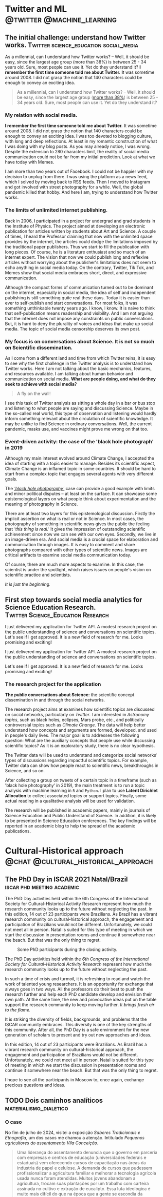 #+STARTUP: overview
#+hugo_base_dir: ./
#+hugo_weight: 200
#+hugo_front_matter_key_replace: description>summary

* NO Archives :noexport:
:PROPERTIES:
:EXPORT_HUGO_SECTION: /
:EXPORT_DATE: 2021-06-24
:EXPORT_FILE_NAME: archives
:EXPORT_HUGO_CUSTOM_FRONT_MATTER: :type section
:EXPORT_HUGO_CUSTOM_FRONT_MATTER+: :layout "archives"
:EXPORT_HUGO_CUSTOM_FRONT_MATTER+: :comments false
:END:

* NO About :noexport:
:PROPERTIES:
:EXPORT_HUGO_SECTION: /
:EXPORT_DATE: 2021-06-24
:EXPORT_FILE_NAME: about
:EXPORT_HUGO_CUSTOM_FRONT_MATTER: :type section
:EXPORT_HUGO_CUSTOM_FRONT_MATTER+: :comments false
:END:

#+begin_description
About me!
#+end_description

[[/img/social-circ.png]]

Hi!  My name is André Roodrigues.

I am an assistant professor at the Institute of Physics -- the University of São Paulo in Brazil. In the last decade, I have researched scientific concept formation, STEM education, educational data analysis with R, and cultural-historical psychology. This blog attempts to keep a consistent register of the journey as a researcher in the science education field.

* Twitter and ML :@twitter:@machine_learning:
** The initial challenge: understand how Twitter works. :Twitter:science_education:social_media:
:PROPERTIES:
:EXPORT_FILE_NAME: understand-twitter
:EXPORT_DATE: 2021-07-18
:EXPORT_HUGO_CUSTOM_FRONT_MATTER: :comments true
:END:

#+begin_description
As a millennial, can I understand how Twitter works? --  Well, it should be easy, since the largest age group (more than 38%) is between 25 - 34 years old. Sure, most people can use it. Yet do they understand it? *I remember the first time someone told me about Twitter.* It was sometime around 2008. I did not grasp the notion that 140 characters could be enough to convey an exciting idea.
#+end_description



#+BEGIN_QUOTE
As a millennial, can I understand how Twitter works? --  Well, it should be easy, since the largest age group ([[https://www.statista.com/statistics/283119/age-distribution-of-global-twitter-users/][more than 38%]]) is between 25 - 34 years old. Sure, most people can use it. Yet do they understand it?
#+END_QUOTE

*** My relation with social media.

*I remember the first time someone told me about Twitter.* It was sometime around 2008. I did not grasp the notion that 140 characters could be enough to convey an exciting idea. I was too devoted to blogging culture, with long and deep reflections. At least in my romantic construction of what I was doing with my blog posts. As you may already notice, I was wrong. Despite the extension to 280 characters limit, the reality of social media communication could not be far from my initial prediction. Look at what we have today with Memes.

I am more than two years out of Facebook. I could not be happier with my decision to unplug from there. I was using the platform as a news feed, which I solved by moving back to RSS feeds. Then I moved to Instagram and got involved with street photography for a while. Well, the global pandemic killed that hobby. And here I am, trying to understand how Twitter works.

*** The limits of unlimited internet publishing.

Back in 2006, I participated in a project for undergrad and grad students in the Institute of Physics. The project aimed at developing an electronic publication for articles written by students about Art and Science. A couple of times, I heard the Professor claiming that now with the unlimited space provides by the internet, the articles could dodge the limitations imposed by the traditional paper publishers. Thus we start to fill the publication with long pieces. Of course, he is a literature enthusiast and so much of an internet expert. The vision that now we could publish long and reflexive articles without worrying about the publisher's limitations does not seem to echo anything in social media today. On the contrary, Twitter, Tik Tok, and Memes show that social media embraces short, direct, and expressive communication.

Although the compact forms of communication turned out to be dominant on the internet, especially in social media, the idea of self and independent publishing is still something quite real these days. Today it is easier than ever to self-publish and start conversations. For most folks, it was something unthinkable twenty years ago. I know, I know. It is naive to think that self-publication means readership and visibility. And I am not arguing that the internet does not impose any constraints on public conversations. But, it is hard to deny the plurality of voices and ideas that make up social media. The topic of social media censorship deserves its own post.

*** My focus is on conversations about Science. It is not so much on Scientific dissemination.

As I come from a different land and time from which Twitter reins, it is easy to see why the first challenge in the Twitter analysis is to understand how Twitter works. Here I am not talking about the basic mechanics, features, and resources available. I am talking about human behavior and communication on social media. *What are people doing, and what do they seek to achieve with social media?*

#+BEGIN_QUOTE
A fly on the wall!
#+END_QUOTE

I see this task of Twitter analysis as sitting a whole day in a bar or bus stop and listening to what people are saying and discussing Science. Maybe in the so-called real world, this type of observation and listening would hardly inform something relevant about the circulation of scientific knowledge. It may be unlike to find Science in ordinary conversations. Well, the current pandemic, masks use, and vaccines might prove me wrong on that too.

*** Event-driven activity: the case of the 'black hole photograph' in 2019

Although my main interest evolved around Climate Change, I accepted the idea of starting with a topic easier to manage. Besides its scientific aspect, Climate Change is an inflamed topic in some countries. It should be hard to start from a complex topic that engages several agents with very different goals.

The /[[https://www.space.com/first-black-hole-photo-by-event-horizon-telescope.html]['black hole photography']]/ case can provide a good example with limits and minor political disputes -- at least on the surface. It can showcase some epistemological layers on what people think about experimentation and the meaning of photography in Science.

There are at least two layers for this epistemological discussion. Firstly the implicit assertion on what is real or not in Science. In most cases, the photography of something in scientific news gives the public the feeling that /'this thing is real.'/ It gives the impression of outstanding scientific achievement since now we can see with our own eyes. Secondly, we live in an image-driven era. And social media is a crucial space for elaboration and communication through images. It is easy to comment and share photographs compared with other types of scientific news. Images are critical artifacts to examine social media communication today.

Of course, there are much more aspects to examine. In this case, the scientist is under the spotlight, which raises issues on people's vision on scientific practice and scientists.

/It is just the beginning./
** First step towards social media analytics for Science Education Research. :Twitter:Science_Education:Research:
:PROPERTIES:
:EXPORT_FILE_NAME: twitter-api-start
:EXPORT_DATE: 2021-06-24
:EXPORT_HUGO_CUSTOM_FRONT_MATTER: :comments true
:END:

#+begin_description
I just delivered my application for Twitter API. A modest research project on the public understanding of science and conversations on scientific topics. Let's see if I get approved. It is a new field of research for me. Looks promising and exciting!
#+end_description

I just delivered my application for Twitter API. A modest research project on the public understanding of science and conversations on scientific topics.

Let's see if I get approved. It is a new field of research for me. Looks promising and exciting!

*** The research project for the application

*The public conversations about Science:* the scientific concept dissemination in and through the social networks.

The research project aims at examines how scientific topics are discussed on social networks, particularly on /Twitter/. I am interested in /Astronomy topics/, such as black holes, eclipses, Mars probe, etc., and politically controversial topics such as /Climate Change/. The data will help better understand how concepts and arguments are formed, developed, and used in people's daily lives. The major goal is to addresses the following question: What are the auxiliary concepts that people use while discussing scientific topics? As it is an exploratory study, there is no clear hypothesis.

The Twitter data will be used to understand and categorize social networks' types of discussions regarding impactful scientific topics. For example, Twitter data can show how people react to scientific news, breakthroughs in Science, and so on.

After collecting a group on tweets of a certain topic in a timeframe (such as 'black hole photography' in 2019), the main treatment is to run a topic analysis with machine learning in =R= and =Python=. I plan to use *Latent Dirichlet Allocation* to collect associated topics or support topics. Finally, some actual reading in a qualitative analysis will be used for validation.

The research will be published in academic papers, mainly in journals of Science Education and Public Understand of Science. In addition, it is likely to be presented in Science Education conferences. The key findings will be reported in an academic blog to help the spread of the academic publications.

* Cultural-Historical approach :@chat:@cultural_historical_approach:
** The PhD Day in ISCAR 2021 Natal/Brazil :iscar:phd:meeting:academic:
:PROPERTIES:
:EXPORT_FILE_NAME: phd-day-natal-21
:EXPORT_DATE: 2021-08-09
:EXPORT_HUGO_CUSTOM_FRONT_MATTER: :comments true
:EXPORT_HUGO_CUSTOM_FRONT_MATTER+: :header '((image . "/img/phd-day.png") (caption . "Some PhD participants during the closing activity."))
:END:

#+begin_description
The PhD Day activities held within the 6th Congress of the International Society
for Cultural-Historical Activity Research represent how much the research
community looks up to the future without neglecting the past. In this edition, 14 out of 23 participants were Brazilians. As Brazil has a vibrant research community on cultural-historical approach, the engagement and participation of Brazilians would not be different. Unfortunately, we could not meet all in person. Natal is suited for this type of meeting in which we start the discussion in presentation rooms and continue it somewhere near the beach. But that was the only thing to regret.
#+end_description

#+caption: Some PhD participants during the closing activity.
#+attr_html: :alt Org mode logo
#+attr_html: :width 550
#+attr_html: :align center
[[/img/phd-day.png]]

The PhD Day activities held within the /6th Congress of the International Society for Cultural-Historical Activity Research/ represent how much the research community looks up to the future without neglecting the past.

In such a time of crisis and turmoil, it is refreshing to read and watch the work of talented young researchers. It is an opportunity for exchange that always goes in two ways. All the professors do their best to push the research further and help each PhD candidate develop and envision their own path. At the same time, the new and provocative ideas put on the table support the research community to keep moving further. /It brings fresh air to the flame./

It is striking the diversity of fields, backgrounds, and problems that the ISCAR community embraces. This diversity is one of the key strengths of this community. After all, the PhD Day is a safe environment for the new generation of scholars to present and try out new approaches and ideas.

In this edition, 14 out of 23 participants were Brazilians. As Brazil has a vibrant research community on cultural-historical approach, the engagement and participation of Brazilians would not be different. Unfortunately, we could not meet all in person. Natal is suited for this type of meeting in which we start the discussion in presentation rooms and continue it somewhere near the beach. But that was the only thing to regret.

I hope to see all the participants in Moscow to, once again, exchange precious
questions and ideas.

** TODO Dois caminhos analíticos :materialismo_dialetico:

*** O caso

No fim de julho de 2024, visitei a exposição /Saberes Tradicionais e Etnografia/, um dos casos me chamou a atenção.
Intitulado /Pequenos agricultores do assentamento Vila Conceição/.

#+begin_quote
Uma liderança do assentamento denuncia que o governo em parceria com empresas e centros de educação (universidades federais e estaduais) vem oferecendo cursos de capacitação nas áreas da industria de papel e celulose.
A demanda de cursos que pudessem profissionalizar a agricultura familiar e melhorar a tecnologia agrícola usada nunca foram atendidas.
Muitos jovens abandonam a agricultura, trocam suas plantações por um trabalho com carteira assinada no cultivo e extração de eucalipto.
Essa luta ideológica é muito mais difícil do que na época que a gente se escondia da espingarda.
#+end_quote

Esse caso me parece bem comum e corriqueiro.
No interior do Brasil vem existir diversos casos semelhantes.
Me parece também um caso que convida todos aqueles que estão envolvidos com a educação e que estão sedentos pela transformação social à refletir.
Mas como analisar esse caso?

Atualmente podemos encontrar ao menos dois tipos de análise sobre o caso colocado. Por um lado, temos as explicações /idealistas/, que poderiam, com algum prejuízo, ser chamadas de abordagens pós-modernas. Essa abordagem é atualmente dominante na academia e, por consequência, no ensino de ciências. Por outro lado, temos a abordagem materialista dialética, por vezes chamada de marxista. A despeito dos rótulos, essa sempre foi minoritária na academia e caminha se torna cada vez mais rara no ensino de ciências. Em uma rápida olhada as duas abordagens podem parecer próximas ou semelhantes, contudo isso é apenas uma ilusão, qualquer análise mais detida deve ser capaz de diferenciá-las. Como espero mostrar, diferença entre elas não é questão de pequenos ajustes nem dos níveis hierárquicos analisados. Ambas abordagem produzem explicações completamente antagônicas, com interpretação oposta dos fenômenos sociais e com solução e proposta de ação completamente opostas.

*** O exame idealista

No campo da abordagem idealista, a situação apresentada pode ser interpretada de diferentes formas a depender da teoria utilizada, contudo as nuances entre elas não são suficientes para retira-las do campo idealista.

O problema pode ser considerado como um choque cultural, uma colisão entre duas constelações de valores.
Por um lado teríamos os agricultores assentados com suas práticas próprias e seus conhecimentos tradicionais.
Por outro lado, temos o poder público e o empresariado com sua necessidade egoística que ignora as necessidades e a visão de mundo dos agricultores.

De certa forma, temos um educadores, gestores públicos e empresários que ignoram o outro (agricultor assentado). Não apenas ignora o outro como pessoa, ignora seus valores e conhecimentos. Aqueles que visam oferecer uma capacitação ligada a celulose desconhece o outro. Isso poderia ser caracterizado como uma forma de colonialismo epistêmico.

Como o problema todo é visto como uma falha da consciência, ignorar as necessidades do outro -- ou de maneira mais poética, não reconhecer o outro como um ser legitimo, a solução é um reparo na consciência. Dentre outras coisas é aconselhado ir a comunidade de agricultores assentados, investigar a necessidade do outro e reconhecer o outro como um ser legítimo.

Ir compreender a necessidade da comunidade antes de oferecer um curso profissionalizante parece algo sensato. Então por que isso não ocorre? Novamente recorreremos a análise da consciência dos envolvidos, dos seus valores. E novamente descobriríamos uma sanha colonial inexplicável.

Por fim, depois de muito trabalho sobre a consciência do colonizador conseguiríamos um curso negociado com a comunidade. Se mantivermos o bom senso e seguirmos o que é colocado no relato da liderança do assentamento devemos ser capazes de oferecer um curso técnico agrícola.

Provavelmente, incluiríamos também um curso sobre os conhecimentos tradicionárias daquela região, algo que em principio as pessoas que vivem e trabalham lá já sabem. Mas porque fazer isso? -- Não sei, o trabalho sobre a consciência tem dessas coisas.

Assim o problema é visto como uma forma de *ignorância* de uns sobre outros. E o problema se torna um problema da consciência, por isso é tão facilmente tratado como um *problema do saber*.

*** O exame marxista

Como um marxista abordaria o mesmo caso? O primeiro passo está na análise dos processos e forças sociais concretas.

O caso apresentado é típico do desenvolvimento industrial e foi visto, registrado e examinado em diversos casos no desenvolvimento da sociedade.

Para que a industria possa se fixar e desenvolver de maneira competitiva ela precisa transformar aquelas pessoas que estão ligadas diretamente a terra (moram, trabalham e tem a posse da terra) em um grupo social diferente, um grupo social que seja despossuído. Em outros termos é necessário que os agricultores familiares se tornem trabalhadores assalariados na industria.

As duas forças sociais colidem, por um lado, o governo e os empresários tentam realizar varias ações para retirar o trabalhador da terra e, por outro, a comunidade de agricultores resiste. O curso de papel e celulose é apenas uma ação desse processo de transformação social. Historicamente as ferramentas para a retirada dos camponeses da terra foram diversas, leis que dificultam o plantio e a propriedade da terra, compra e concentração da terra e, por fim, ameaças e uso da violência direta.

Neste caso, aquele que oferece o curso conhece bem o desejo do camponês de permanecer na terra.
Também sabe que oferecer uma formação técnica agrícola atua contra seu interesse de industrializar a região e, eventualmente, atua contra sua própria sobrevivência como industrial.

Assim o problema da consciência aparece, não apenas forma distinta, mas completamente invertida daquela apresentada na primeira análise.
Não é por *ignorar*, mas justamente pelo contrário, porque aquele que oferece o curso *está consciente* do processo social e dos seus interesses de classe é que o curso de técnico agrícola não pode ser oferecido.
Em outras palavras, quanto mais consciente ele se torna do que está realmente em jogo, mais fortemente ele luta para não ter essa necessidade dos agricultores assentados atendida.

Na outra ponta, o relato da liderança do assentamento expressa com alguma clareza as necessidades da comunidade, dos processos sociais e da contradição entre os interesses.












** TODO Prólogo de Ratner ao The Colleced Works of Vygotsky: Child Psychology
:PROPERTIES:
:EXPORT_FILE_NAME: ratner-prologue
:EXPORT_DATE: 2024-12-06T15:00:23-0300
:EXPORT_HUGO_CUSTOM_FRONT_MATTER: :comments true
:END:





Devo realizar uma leitura atenta do texto /The Collected Works of L. S. Vygotsky: Child Psychology - vol. 5/ [cite:@vygotsky1998] nas próximas semanas. A intenção com esse projeto é documentar as anotações e reflexões sobre o texto como postagens de /blog/. Minha esperaça é que isso facilite a recuperação de informações posteriormente e crie uma memória pública desse estudo. Espero que também possa servir como porta de entrada para estudantes e outras pessoas que pretendem iniciar os estudos sobre a teoria histórico-cultural de Vigotski.

O texto incial é justamente o prólogo escrito por Carl Ratner [cite:@ratner1998]. O prólogo traz uma visão ampla do trabalho de Vigotski marcando pontos importantes da teoria histórico-cultural. A partir dessa leitura fica visivel certas caracteristicas do método dialético na organizar a investigação cinetífica.

O problema do desenvolvimento aparece como ponto central, tanto como objeto da investigação, quanto como dispositivo organizador da invetigação científica. Problemas relacionados ao aparecimento das funções mentais superiores e a relação com o sistema psicológico geral exemplificam bem conceitos como mudança qualitativa, contradição e totalidade que muitas vezes parecem difíceis de compreender na filosofia.

O volume é composto pela a tradução da primeira parte do livro /Pedologia do Adolescente/ de Vigotski, públicado ainda em vida, e outros textos que foram publicados apenas postumanemente. Contudo há pouca explicação sobre o projeto editorial e a escolha dos textos que compõem o volume e não há comentários sobre a pernincia geral do volume frente a outras obras já traduzidas para o inglês.

Como o projeto de leitura ainda está no início, é dificil avaliar se os pontos levantados no texto representam de maneira satisfatória os argumentos apresentados por Vygotsky no volume como um todo. Mas me parece que os pontos trazidos por Ratner são muito pertinentes para exemplificar pontos relevantes do método de investigação histórico-cultural.


*** Investigação do desenvolvimento

#+begin_quote
Ao invés de processos inferiores e superiores formarem uma graduação contínua na qual os processos iniciais engendram os posteriores, compõem seus componentes e afetam seu caráter, o desenvolvimento psicológico requer a introdução de novos mecanismos que gerem funções superiores novas e autônomas. [cite:@ratner1998]
#+end_quote

O que são as funções psicológicas superiores em relação ao conjunto do psiquismo e em relação às formas disponíveis anteriormente. A funções psicológicas superiores não aparecem como um contínuo, mas como uma contradição. Por outro lado, a contradição apresentada aqui não é uma mera descontinuidade ela é sobre tudo uma relação específica que dá suporte ao desenvolvimento.


*** Mudanças apenas quantitativas, acumulo de caracteristicas

#+begin_quote
Vygotsky frequentemente criticava psicólogos que reconheciam apenas mudanças quantitativas no funcionamento psicológico. Uma afirmação expressa isso claramente: "se alguém mantém o ponto de vista [de que] o processo de mudanças intelectuais que ocorre na adolescência pode ser reduzido a uma simples acumulação quantitativa de características já estabelecidas no pensamento de uma criança de três anos... a palavra desenvolvimento não se aplica" (p. 29). Vygotsky era especialmente crítico de Thorndike para quem "formas superiores de pensar diferem das funções elementares apenas quantitativamente de acordo com o número de conexões associativas que entram em sua composição" (p.40). [cite:@ratner1998]
#+end_quote

Acrítica sobre a acumulação quantitativa das caracteristicas não é apenas uma crítica local, ela engendra o problema crucial da investigação do desenvolvimento.


*** A reelaboração da brincadeira na adolenscencia

#+BEGIN_QUOTE
Vygotsky enfatizou como os fenômenos mudam à medida que se inter-relacionam com novos fatores. Por exemplo, o brincar com bonecas ou ferramentas por uma criança de dois anos e uma de quatro anos pode parecer externamente muito semelhante; no entanto, elas podem ter fundamentos e significados completamente diferentes devido à diferente configuração de fatores que os permeiam.  [cite:@ratner1998]
#+END_QUOTE

Esse é um aspecto importante para lembrar das investigações sobre o jogo e a brincadeira no ensino de ciências. Por exemplo, o jogo de papeis para os adolescentes é colocado em um contexto completamente diferente daquele observado nas crianças.

Aqui também fica marcado o problema da investigação que não se detem nas formas aparentes. Algo semelhante foi tratado por Vygotsky ao discutir o problema da formação de conceitos e os diferentes estágios e aparencias que isso pode tomar.


*** Desenvolvimento reestrutura as funções inciais
:PROPERTIES:
:NOTER_PAGE: (10 0.5257270693512305 . 0.1851851851851852)
:HIGHLIGHT: #s(pdf-highlight 10 ((0.1851851851851852 0.5257270693512305 0.8595146871008941 0.6022371364653244)))
:END:

#+BEGIN_QUOTE
After establishing that higher psychological functions are fundamentally different from lower ones, and that qualitative change is a fundamental law of human psychological development, Vygotsky explains what happens to the lower processes which have been superceded. They do not continue to function in the original state while being supplemented by higher processes. Thus, they do not interact with higher processes. Instead, the lower processes are restructured on a new base: -- Carl Ratner
#+END_QUOTE
*** Cerebro habilita, mas não controla
:PROPERTIES:
:NOTER_PAGE: (11 0.2532438478747204 . 0.5268199233716475)
:HIGHLIGHT: #s(pdf-highlight 11 ((0.5268199233716475 0.2532438478747204 0.7592592592592593 0.283668903803132)))
:END:

#+BEGIN_QUOTE
Thus, the human brain enables, rather than directs or controls, socially organized psychological phenomena (cf. Ratner, 1991, Chaps. 4, 5; Ratner 1989a, b for documentation of these points). -- Carl Ratner
#+END_QUOTE



*** Mover para além da descrição dos fenomenos
:PROPERTIES:
:NOTER_PAGE: (12 0.5597315436241611 . 0.18326947637292465)
:HIGHLIGHT: #s(pdf-highlight 12 ((0.18326947637292465 0.5597315436241611 0.18901660280970628 0.7713646532438478)))
:END:

#+BEGIN_QUOTE
Vygotsky argumentava que os fenômenos psicológicos só são verdadeiramente compreendidos se suas relações internas e características essenciais subjacentes forem discernidas. Isso, por sua vez, requer que os fenômenos sejam conceitualizados em conceitos abstratos. Consistente com sua filosofia racionalista, Vygotsky acreditava que o pensamento conceitual é um meio essencial para compreender a realidade. Ele disse, "aqueles que consideram o pensamento abstrato como um afastamento da realidade estão errados. Ao contrário, o pensamento abstrato reflete principalmente o mais profundo e verdadeiro, a revelação mais completa e minuciosa da realidade" (p. 47, este volume). "Reconhecendo a realidade concreta com a ajuda de palavras, que são sinais para conceitos, o homem descobre no mundo que vê conexões e padrões que estão confinados nele" (p. 48). "Sem pensar em conceitos, não há compreensão das relações que subjazem aos fenômenos. O mundo inteiro de conexões profundas que subjazem às aparências externas, o mundo de interdependências complexas e relações dentro de cada esfera de atividade e entre suas esferas separadas, só pode ser divulgado àquele que se aproxima dele com a chave do conceito" (p. 42). [cite:@ratner1998]
#+END_QUOTE

Em diversos escritos Vygotsky produz a crítica ao tipo de "ciência descritiva", que apesar de conseguir criar descrições precisas dos fenômenos, pouco consegue explicar. Na crítica realizada ao método de pesquisa desenvolvido por Piaget, Vygotsky discute como essa forma puramnete descritiva compremete a explicação dos fenômenos psicológicos observados e, por fim, compromete a própria observação.

Neste caso aparece novamente o problemas das formas aparentes e a tarefa da investigação científica, como uma forma de encontrar os mecanismos internos, em outras palavras, os elementos essenciais do fenômeno sob estudo, seus mecanismos explicativos.


*** Trabalho em grupo na infância e participação social :collaboration:ver_depois:
:PROPERTIES:
:NOTER_PAGE: (13 0.30827740492170025 . 0.23052362707535123)
:HIGHLIGHT: #s(pdf-highlight 13 ((0.23052362707535123 0.30827740492170025 0.5804597701149425 0.3485458612975392)))
:END:

#+BEGIN_QUOTE
Thus, we see that the child's logical deliberation is as if an argument transferred to within the personality and, in the process of the child's cultural development, the group form of behavior becomes an internal form of behavior of the personality. the basic method of this thinking (pp. 168-169, emphasis added). -- Vygotsky
#+END_QUOTE
*** O problema do externo e interno
:PROPERTIES:
:NOTER_PAGE: (13 0.6107966913365259 . 0.184472049689441)
:HIGHLIGHT: #s(pdf-highlight 13 ((0.184472049689441 0.6107966913365259 0.6124223602484472 0.6269046582498912)))
:END:

#+BEGIN_QUOTE
These examples all demonstrate that psychological functions are derived from social relations which exist externally to the individual. -- Carl Ratner
#+END_QUOTE
*** Lei geral do desenvolvimento
:PROPERTIES:
:NOTER_PAGE: (13 0.7348715716151502 . 0.29440993788819875)
:HIGHLIGHT: #s(pdf-highlight 13 ((0.29440993788819875 0.7348715716151502 0.29751552795031055 0.7649107531562908)))
:END:

#+BEGIN_QUOTE
"all internal higher functions were of necessity external. However, in the process of development, every external function is internalized and becomes internal" (p. 170). -- Carl Ratner
#+END_QUOTE
*** Notas sobre o prologo
:PROPERTIES:
:NOTER_PAGE: (14 0.6900304745319982 . 0.34596273291925467)
:END:

Traz uma visão ampla do trabalho do Vygotsky marcando pontos importantes da teoria histórico cultural. A partir dessa leitura fica visivel certas caracteristicas do método dialético de organizar a investigação. O problema do desenvolvimento aparece como ponto central, tanto como objeto da investigação, quanto como dispositivo organizador da invetigação científica.

Problemas relacionados ao aparecimento das funções mentais superiores e a relação com o sistema psicológico geral exemplificam bemconceitos como mudança qualitativa, contradição e totalidade que muitas vezes parecem difíceis de compreender na filosofia.

A função psicológica superior não é uma mera derivação das funções psicológicas inferiores. Há uma contradição entre as duas formas, por isso, podemos identificar uma mudança de qualidade no processo de desenvolvimento. A memória como vemos no adolescente já está subordinada pelo pensamento conceitual e não guarda semelhanças com a memória presente na criança, uma forma anterior muito mais relacionada ao objeto material.

* Conferences :@conferences:meeting:
** Confereces & Meetings in 2024
:PROPERTIES:
:EXPORT_FILE_NAME: conf-2024
:EXPORT_DATE: 2023-12-30
:END:
*** ISCAR 2024

International Society for Cultural-historical Activity Research (ISCAR)

Title: /"Inclusiveness as a future challenge"/

*Website:* [[https://iscar2024.com/][https://iscar2024.com/]]

Date: /26 - 30 Aug, 2024/

Place: /Rotterdam, Netherlands/

Lang: /English/

Submission deadline: *1 Feb 2024*

*** XX EPEF

SBF (XX Encontro de Pesquisa em Ensino de Física (EPEF 2024)
   --- /Physics Education Research Meeting/

Title: /"Nas veredas da pesquisa, com quem nos comunicamos e para onde queremos ir?"/

*Website:* [[https://www1.fisica.org.br/~epef/xx/index.php/pt/][https://www1.fisica.org.br/~epef/xx/index.php/pt/]]

Date: /19-23 Agosto, 2024/

Place: /Recife, Brazil/

Lang: /Portuguese/

Submission deadline: *21 jan 2024*

** Confereces & Meetings in 2022
:PROPERTIES:
:EXPORT_FILE_NAME: conf-2022
:EXPORT_DATE: 2021-12-22
:END:
*** IOSTE :science_education:

International Organization for Science and Technology Education

Title: /"Esperançar in uncertainty times: the role of science and technology education in/for a changing world"/

*Website:* https://ioste2022.com/

Date: /25-29 July, 2022/

Place: /Recife, Brazil/

Lang: /English/

Submission deadline: *31 Jan 2022*

*** XIX EPEF :physics_education:

SBF (XIX Encontro de Pesquisa em Ensino de Física (EPEF 2022)
   --- /Physics Education Research Meeting/

Title: /“Perspectivas e Desafios da Pesquisa em Ensino de Física em tempos pandêmicos: o que aprendemos e para onde vamos?”/

*Website:* http://www1.fisica.org.br/~epef/xix/index.php

Date: /15-19 Agosto, 2022/

Place: /Belo Horizonte, Brazil/

Lang: /Portuguese/

Submission deadline: *1 Fev 2022*
* Opinião :@opinião:@política:
** A liberdade de expressão e a questão palestina :palestina:liberdade_expressao:
:PROPERTIES:
:EXPORT_FILE_NAME: liberdade-expressao-palestina
:EXPORT_DATE: 2024-04-09
:EXPORT_HUGO_CUSTOM_FRONT_MATTER: :comments true
:END:

#+begin_description
Devo apoiar a liberdade de expressão como um direito democrático da população? Minha resposta é sim. O recuo ou capitulação nesse terreno traz consequências nefastas para as mais importantes lutas políticas do nosso tempo. A censura, perseguição política e repressão, aquilo que eufemisticamente chamaria de restrição da liberdade de expressão, não favorece em nada a luta de libertação dos povos oprimidos, como fica patente nos casos apresentados. A esquerda, que historicamente lutou pelos direitos democráticos da população, se encontra encurralada tendo que apoiar ou justificar a censura. Ao apoiar a criminalização da opinião e o sufocamento do debate público, seja por miopia, impotência, medo ou mero oportunismo, parte da esquerda abandona a luta política e acomoda sua própria cabeça na guilhotina.
#+end_description

As recentes denúncias de censura e ilegalidades por parte da Suprema Corte brasileira, juntamente com a reativação da campanha em apoio ao Projeto de Lei 2630/2020, conhecido como PL das Fake News, trazem novamente à tona o debate político sobre censura e liberdade de expressão. Surge então a questão: Devo apoiar a liberdade de expressão como um direito democrático da população? Minha resposta é sim. O recuo ou capitulação nesse terreno traz consequências nefastas para as mais importantes lutas políticas do nosso tempo.

Desde 7 de outubro de 2023, a questão palestina tomou o centro do debate político mundial. Houve um aumento na intensidade da luta política, não apenas nos países árabes ou de população islâmica, mas também em diversos países europeus e nos Estados Unidos, que estão mais diretamente implicados. Apesar da aparente calmaria e baixa intensidade da questão no contexto brasileiro, o poder incendiário da situação não pode ser subestimado.

Ao redor do mundo, os países ditos democráticos têm intensificado os esforços de censura e controle das redes sociais. Na Inglaterra, França e Alemanha, houve proibição de manifestações públicas em apoio aos palestinos. A repressão às manifestações foi justificada ora por um suposto incentivo ao antissemitismo, ora por perturbações à ordem pública. Em todos os casos, o explícito ataque aos direitos democráticos da população sucumbiu frente às grandes manifestações de rua. Em muitos casos, a repressão direta da população nas ruas se tornou insustentável.

Nos Estados Unidos, onde a questão palestina se tornou um ponto decisivo tanto na política interna quanto na externa, os processos de censura se tornaram mais evidentes, perpassando diversas esferas da vida pública e, em particular, as universidades. No final de 2023 e no início de 2024, as reitoras Liz Magill e Claudine Gay, da University of Pennsylvania e Harvard, respectivamente, pediram demissão sob pressão. No caso de Harvard, a primeira mulher negra a ser reitora da instituição.

Menos de um mês antes, em uma audiência no congresso, ambas mantiveram-se do lado da liberdade de expressão dos estudantes e se negaram a dar uma resposta clara sobre a repressão das manifestações pró-Palestina na universidade. É importante notar que as reitoras não expressaram nenhum apoio à causa Palestina e realizaram críticas aos conteúdos da manifestação, contudo se negaram a reprimir os estudantes, amparando-se na liberdade de expressão.

Diversos grupos estudantis, nas mais diversas universidades americanas, foram advertidos, suspensos ou expulsos por se manifestarem politicamente. Grupos estudantis que se manifestaram, mesmo que modestamente, em favor dos palestinos, foram perseguidos ou dissolvidos. Recentemente, o governador republicano do Texas, Greg Abbott, decretou a revisão das políticas de liberdade de expressão prevendo punições e aumentando a repressão sobre as manifestações em apoio à causa palestina. É justamente nas universidades, onde a juventude é politicamente mais ativa, que a repressão e a restrição à liberdade de expressão aparecem de maneira preeminente.

No Brasil, os agentes políticos que levantam sua voz em defesa da causa palestina sofrem algum tipo de censura. Por meio de processos e acusações infundadas de antissemitismo, associação com terrorismo e apologia ao crime, todos os processos e perseguições são impetrados pela horda bolsonarista e sionista. Para mencionar os casos conhecidos, Partido da Causa Operária (PCO), Breno Altman (PT) e José Genoino (PT), além daqueles de pessoas comuns que são silenciadas ou banidas das redes sociais sem que venha a público.

O enfrentamento em torno da questão palestina ilustra bem como as políticas de censura apenas fortalecem o aparato de repressão, infestando o clima político em todas as esferas da vida, inclusive na internet e nas redes sociais. Obviamente, aqueles que consideram a causa palestina secundária ou até mesmo aqueles que se opõem a ela não serão movidos pelos inúmeros exemplos.

A censura, perseguição política e repressão, aquilo que eufemisticamente chamaria de restrição da liberdade de expressão, não favorece em nada a luta de libertação dos povos oprimidos, como fica patente nos casos apresentados. A esquerda, que historicamente lutou pelos direitos democráticos da população, se encontra encurralada tendo que apoiar ou justificar a censura. Ao apoiar a criminalização da opinião e o sufocamento do debate público, seja por miopia, impotência, medo ou mero oportunismo, parte da esquerda abandona a luta política e acomoda sua própria cabeça na guilhotina.


** A liberdade de expressão e o bolsonarismo :liberdade_expressao:bolsonarismo:
:PROPERTIES:
:EXPORT_FILE_NAME: liberdade-expressao-bolsonarismo
:EXPORT_DATE: 2024-04-12
:EXPORT_HUGO_CUSTOM_FRONT_MATTER: :comments true
:END:

#+begin_description
Seria a defesa da liberdade de expressão uma posição verdadeiramente bolsonarista? A acusação de que a liberdade de expressão é uma bandeira da extrema-direita serve como estratégia de deflexão - um subterfúgio para evitar os argumentos. No entanto, essa posição merece análise.
#+end_description


No atual clima político, quando as questões sobre a liberdade irrestrita de expressão sugem, não é rara a acusação de que esta seria uma posição bolsonarista. No entanto, essa acusação serve para apresentar os argumentos em favor da liberdade de expressão como indefensáveis e, até mesmo, indiscutíveis. É uma estratégia de deflexão, em vez de um verdadeiro engajamento na discussão sobre os argumentos. No entanto, independentemente das razões por trás dessa acusação, acredito que a questão mereça uma análise mais detida.

Jair Bolsonaro é conhecido por seu apoio à ditadura brasileira, indo ao extremo de sugerir que ela não foi repressiva o suficiente. Ao longo de sua carreira como parlamentar, expressou apoio a todas as ditaduras militares instauradas na América Latina e se mostrou um defensor da tortura e das repressões mais repugnante contra o povo. Suas posições sempre estiveram inequivocamente associadas ao fascismo.

Para aqueles que ainda consideram seriamente essa questão, é importante refletir sobre as possíveis alternativas:

#+begin_aside
- *(a)* A defesa da liberdade de expressão é uma posição historicamente associada à extrema direita fascista e é usada como uma ferramenta, direta ou indiretamente, para impor o fascismo no Brasil.

- *(b)* A defesa da liberdade de expressão pela direita é hipócrita, dissimulada e oportunista, servindo apenas para manipular parte da opinião pública e radicalizar sua base mais ativa, apresentando-se, mesmo que temporariamente, como defensora das liberdades democráticas da população.
#+end_aside

Para aqueles que insistem na primeira alternativa, espero ler os mais diversos malabarismos lógicos e argumentativos ao tentarem conciliar essa visão com toda a experiência histórica de implementação de regimes fascistas no século XX. Confesso que não estou particularmente curioso ou entusiasmado, mas desejo boa sorte.

Quanto à segunda alternativa, ofereço alguns exemplos de como Bolsonaro e seus aceclas agem de maneira abertamente dissimulada. Não são poucos os casos de professores perseguidos e silenciados por criticarem o então presidente da República. Professores de escolas e universidades privadas que se manifestaram politicamente foram demitidos, evidenciando uma clara perseguição política praticada pelos apoiadores de Bolsonaro. Os casos também alcançaram as universidades públicas, onde a crítica ao governo não foi tolerada. Um artigo de 3 de março de 2021, de [[https://oglobo.globo.com/politica/cgu-impoe-2-anos-de-mordaca-professores-em-troca-de-suspensao-de-processo-por-criticas-bolsonaro-24907038][O Globo]], relata:

#+begin_quote
Os extratos dos TACs foram publicados na terça-feira no Diário Oficial da União (DOU) e registram que os professores proferiram, em janeiro, "manifestação desrespeitosa e de desapreço direcionada ao Presidente da República". O ato é baseado em um artigo da lei 8.112 que proíbe funcionário públicos de "promover manifestação de apreço ou desapreço no recinto da repartição". Como as falas foram feitas em canais oficiais da Ufpel no Youtube e o Facebook, a CGU considerou que isso poderia ser considerado como "local de trabalho", "por ser um meio digital de comunicação online disponibilizado pela universidade".
#+end_quote

Também é famoso o caso de uma mulher detida por xingar o presidente. No final de 2021, durante uma aparição pública da comitiva presidencial, uma mulher, de dentro de seu carro na Via Dutra, soltou um /"Bolsonaro filho da puta!"/. Em seguida, ela foi detida com base no crime de injúria, que prevê pena de um a três anos e multa, aumentados em um terço se o alvo das ofensas for o presidente da República ou um chefe de governo estrangeiro.

É importante notar que todos os casos de censura realizados pelos apoiadores de Bolsonaro mantiveram-se dentro da legalidade, utilizando leis previamente aprovadas para controlar a opinião.

Além disso, o infame /Programa Escola sem Partido/, amplamente apoiado pela extrema direita e, em particular, pelos bolsonaristas, nada mais é do que uma proposta de institucionalização da censura nas escolas e universidades. É evidente que esse movimento visa uma dura restrição à liberdade de expressão.

Os exemplos apresentados demonstram como o bolsonarismo aborda a liberdade de expressão. A defesa realizada pela extrema direita não passa de um embuste para manipular e iludir parte de sua base de apoio.

Por um lado, a acusação de que a liberdade de expressão é uma bandeira da extrema direita ilustra como o bolsonarismo manipula as mentes menos politizadas. Por outro lado, aqueles que insistem nessa tese acabam atuando como "idiotas úteis", conferindo credibilidade ao discurso hipócrita dos bolsonaristas. Por fim, aqueles que lançam mão desse argumeto, apenas evidênciam que também foram pegos na armadilha de uma ilusão de ótica.

Por um lado, aqueles que insistem nessa tese acabam atuando como /idiotas úteis/, conferindo credibilidade ao discurso hipócrita dos bolsonaristas. Por outro lado, a acusação de que a liberdade de expressão é uma bandeira da extrema direita ilustra como o bolsonarismo manipula as mentes menos politizadas. Aqueles que lançam mão desse argumento apenas evidenciam que também foram pegos na armadilha de uma ilusão de ótica.


** A censura e a discussão científica na internet :liberdade_expressao:ciência:
:PROPERTIES:
:EXPORT_FILE_NAME: censura-ciencia-internet
:EXPORT_DATE: 2024-09-12
:EXPORT_HUGO_CUSTOM_FRONT_MATTER: :comments true
:END:

/Da série: Pau que bate em Chico, bate também em Francisco./

A censura na internet avança cada vez mais [[https://noticias.uol.com.br/cotidiano/ultimas-noticias/2024/09/11/condenacao-cientistas-diabetes-vermes.htm][(link para a notícia)]]. O caso das cientistas que ousaram entrar em uma polêmica sobre as causas do diabetes é mais uma ilustração das consequências desse clima de censura instaurado.

Em uma postagem que refutava a ideia de que o diabetes seria causado por vermes, as cientistas expuseram o perfil de um nutricionista que vendia protocolos de desparasitação. Como resultado, foram condenadas a remover o vídeo das redes sociais e a pagar R$ 1.000 por danos morais.

Essa condenação pode ser interpretada como uma forma clara e direta de censura. É uma estratégia antiga, amplamente conhecida, e que tem ganhado força nos últimos anos. Uma pessoa emite uma opinião, seja correta ou errada, boa ou ruim, e é imediatamente processada. Em tempos normais, esses processos não teriam avançado, e o bom senso prevaleceria.

Ah, mas e a privacidade e o direito à propriedade intelectual, alguém poderia perguntar! Essa questão, na verdade, é apenas uma distração — uma armadilha para os mais ingênuos. Afinal, que ladrão ou corrupto gostaria de ver sua imagem ou documentos privados usados em uma denúncia pública? Esse tipo de argumento visa justamente inviabilizar qualquer trabalho jornalístico sério. Imagine o impacto nas denúncias e flagrantes! Seria a morte do jornalismo investigativo. Ou se denuncia sem as imagens, correndo o risco de ser processado por calúnia (/um crime de opinião/), ou se apresenta as imagens e é processado por uso indevido de imagem.

Devo admitir que esse clima direitista de censura foi amplamente impulsionado pela esquerda. Incapaz de vencer no campo do debate político e após uma série de erros de avaliação, a esquerda passou a se fiar na tentativa de controlar, silenciar e censurar. Contudo, o jogo da censura pertence à direita.

*Agora vem o mais curioso:* se as cientistas cometeram um crime ao expor o nutricionista, a UOL, ao divulgar a história, poderia ser responsabilizada por relatar a "feitura do crime" — mesmo sem mostrar as informações pessoais do nutricionista? Por outro lado, as cientistas não poderiam processar a UOL por divulgar o processo e o vídeo que elas postaram? Afinal, elas também estão sendo expostas. E aqueles que compartilharam o vídeo, também deveriam ser processados?

Com o PL da censura estacionado, podemos ver o vídeo do crime, discutir sobre ele, e até mesmo dizer (emitindo minha opinião) que crime algum foi cometido.

/Mas até quando poderemos fazer isso?/


** Na França e no Brasil: quase todos sabem
:PROPERTIES:
:EXPORT_FILE_NAME: anedota-franca-brasil
:EXPORT_DATE: 2025-02-07
:EXPORT_HUGO_CUSTOM_FRONT_MATTER: :comments true
:END:

Quando a França limita a importação de carnes do Brasil, o presidente francês anuncia à imprensa que é por "questões sanitárias". O discurso sanitário tem uma função clara: ocultar o verdadeiro motivo, que é o protecionismo do mercado francês, em defesa dos interesses dos produtores locais de proteína animal. Assim, o argumento sobre a questão sanitária é pura _ideologia_, uma máscara.

Os brasileiros, observando a situação sem estarem diretamente envolvidos, se preocupam: existe uma crise sanitária no Brasil? Estou consumindo carne de má qualidade? Seus temores são construídos diariamente por essa ideologia, e quanto mais se envolvem nessas inquietações, mais desafiador se torna discernir o que está acontecendo.

Há os ideólogos, que criam argumentos, escavam estudos e tentam direcionar a conversa com um verniz de seriedade e razão. Os analistas da mídia. Eles têm uma única missão: desviar a discussão do verdadeiro motivo, o protecionismo francês.

Contudo, existem aqueles que, por várias razões, enxergam rapidamente a situação como ela é – não devido a uma visão superior ou educação excepcional, mas porque a máscara nunca é totalmente impenetrável. Um dos primeiros a perceber isso é o pecuarista francês, que vê seus interesses protegidos. O político francês garante que ele compreenda isso e busca a reeleição.

O pecuarista brasileiro, cujos interesses são diretamente afetados, também está atento. Ele precisa descobrir como combater essa barreira comercial. Entre as opções, pode-se resignar e buscar outros mercados. Mas por vezes, confrontar o embuste e apontando a real motivação: "o protecionismo francês", buscando derrubar a mascara da argumentação ideológica.

Depois de todo esses imbróglio onde está o acadêmico? Ah, o acadêmico. Enfronhado na ideologia, está até agora tentando encontrar a solução definitiva para a "crise sanitária". Não apenas crê na ideologia com toda as forças, como crê que é o único capaz de soluciona-la.

_Uma anedota sobre o caráter pedagógico da proibição dos celulares nas escolas._

** TODO Nem tudo que reluz é ouro, as bolsas e permanencia estudantil devem ser desenhados

Há uma necessidade de aumentar e melhor direcionar a permanencia estudantil.

Os programas de formação docente

** TODO The notion of /tird-person effect/ to examine the current issues on social media: some remarks 2021-09-01 qua
:PROPERTIES:
:EXPORT_FILE_NAME: tird_person_effect_social_media
:EXPORT_DATE:
:EXPORT_HUGO_CUSTOM_FRONT_MATTER: :comments true
:END:

#+begin_description
xxx
#+end_description

The text publish by Davison, 1983 is interestesting and ease to read. Some points deserve attention.

The notion.

The formulation of censorship.

The power of propagandist. They know and they control?

The confusion with -- efeito manada.

The other -- 'otherness'.

The need for theory and the framentation of exemplos.

** A proibição dos celulares nas escolas é uma questão política e não pedagógica
:PROPERTIES:
:EXPORT_FILE_NAME: proibicao-celulares-politica
:EXPORT_DATE: 2025-03-25
:EXPORT_HUGO_CUSTOM_FRONT_MATTER: :comments true
:END:

Começamos 2025 com uma novidade: a proibição dos celulares no ambiente escolar. A decisão veio acompanhada de um amplo consenso parlamentar e, mesmo entre os educadores, me parece ter sido recebida sem muita crítica.

Em 12 de novembro de 2024, [[https://www.al.sp.gov.br/noticia/?12/11/2024/parlamentares-da-alesp-aprovam-por-unanimidade-proibicao-do-uso-de-celulares-em-sala-de-aula-][os parlamentares da Assembleia Legislativa do Estado de São Paulo (Alesp)]] aprovaram por unanimidade a [[https://www.al.sp.gov.br/spl/2024/12/Acessorio/1000595692_1000737950_Acessorio.pdf][Lei 18.058/2024]], que proíbe a utilização de celulares e outros dispositivos eletrônicos nas escolas públicas e privadas do estado de São Paulo. Essa lei é uma ampliação da proibição já existente, que veda o uso de telefones celulares durante o horário das aulas desde 2007 (ver a [[https://www.al.sp.gov.br/repositorio/legislacao/lei/2017/lei-16567-06.11.2017.html][Lei 12.730/2007]]).

Em 13 de janeiro de 2025, entrou em vigor a [[https://www.in.gov.br/en/web/dou/-/lei-n-15.100-de-13-de-janeiro-de-2025-606772935][Lei Federal 15.100/2025]], que proíbe "a utilização, por estudantes, de aparelhos eletrônicos portáteis pessoais, inclusive telefones celulares, nos estabelecimentos públicos e privados de ensino da educação básica". A proibição em todo o território nacional abrange o uso "durante a aula, o recreio ou intervalos entre as aulas".

No fim de seu Art. 1º, a lei federal apresenta ainda uma justificativa: "com o objetivo de salvaguardar a saúde mental, física e psíquica das crianças e adolescentes." A saúde mental é apresentada como principal pretexto. Na matéria veiculada pelo Ministério da Educação (MEC), já aparece uma ampliação da justificativa, incluindo efeitos sobre aprendizagem e concentração.

#+begin_quote
"A legislação surge em resposta ao crescente debate sobre o uso desses aparelhos nas escolas, que gera grande preocupação a especialistas e à população em geral, devido aos impactos negativos no aprendizado, na concentração e na saúde mental dos jovens." [[https://www.gov.br/mec/pt-br/assuntos/noticias/2025/fevereiro/restricao-ao-uso-do-celular-nas-escolas-ja-esta-valendo][(MEC, 2025)]]
#+end_quote

A imprensa mais comprometida com a proibição faz um certo malabarismo argumentativo para mostrar que a restrição do uso de celulares fora dos horários de aula traz benefícios sensíveis para a aprendizagem. Contudo, os argumentos são sustentados apenas em impressões gerais e demandam um voto de confiança de que os benefícios possam um dia existir. Sem muito sucesso, alguns artigos se arriscam a endereçar a gritante contradição entre a proibição de uma tecnologia no ambiente escolar e o discurso pedagógico que aponta a necessidade de modernização da escola, da conexão da escola com as questões sociais mais amplas e com a preparação do estudante para o mundo contemporâneo ([[https://www.uol.com.br/tilt/noticias/redacao/2025/01/13/uso-celular-escola-alunos-criancas-lei.htm][UOL]], [[https://g1.globo.com/podcast/o-assunto/noticia/2025/01/27/o-assunto-1393-escola-sem-celular-crise-de-abstinencia-e-adaptacao.ghtml][G1]]).

Na matéria da BBC com o título /"Proibir celular nas escolas não melhora notas nem bem-estar, segundo pesquisa"/, discute-se uma pesquisa acadêmica publicada na Lancet, em que não é encontrada nenhuma associação entre as proibições nas escolas e a melhora do desempenho escolar ou do bem-estar mental dos estudantes. A matéria também esclarece que a questão não é o mero uso de celulares ou telas, mas sim o acesso às redes sociais.

Algo que pareceria um recuo em relação à política de proibição — já que não mostra o efeito pedagógico esperado — surpreende. O artigo acadêmico pondera que a proibição dos celulares na escola é uma medida isolada e não é suficiente para que os benefícios sejam perceptíveis. A recomendação é tratar da questão considerando o uso dentro e fora da escola, ou seja, é preciso ampliar a proibição para além da escola. Seguindo o lema: /Não funciona, mas temos que ampliar!/

#+begin_quote
"Descobrimos que essas proibições, de forma isolada, não são suficientes para lidar com os impactos negativos", diz a pesquisadora. "Precisamos fazer mais do que apenas proibir telefones nas escolas", sugere ela. ([[https://www.bbc.com/portuguese/articles/cvg8k47xll9o#:~:text=A%20nova%20lei%20pretende%20equilibrar,infantil%20at%C3%A9%20o%20ensino%20m%C3%A9dio][BBC, 2025]])
#+end_quote

O artigo acadêmico conclui com:

#+begin_quote
[...] não há evidências de que essas políticas restritivas, em suas formas atuais, tenham um efeito benéfico na saúde mental e no bem-estar dos adolescentes, ou em resultados relacionados. Isso indica que os objetivos dessas políticas — melhorar a saúde, o bem-estar e o engajamento educacional dos adolescentes — não estão sendo alcançados. Nossos dados sugerem que intervenções para reduzir o tempo gasto em celulares e redes sociais com o intuito de promover o bem-estar mental dos adolescentes são plausíveis, mas que o uso dentro e fora da escola deve ser considerado em conjunto. [...] Essa abordagem não exclui necessariamente políticas escolares restritivas quanto ao uso de celulares, mas as insere em uma estratégia mais ampla e holística para lidar com o uso de celulares e redes sociais por adolescentes.[...]
#+end_quote

A urgência e unanimidade na aprovação dessas leis, que atingem um número grande de estudantes, levanta suspeitas. Será que há uma preocupação súbita dos parlamentares em relação à saúde mental e à baixa aprendizagem dos estudantes? Vivendo no Brasil e conhecendo o parlamento que temos, é muito difícil acreditar que essa seja a razão. Se não for a razão declarada, o que está em jogo nessa ampliação das proibições? A preocupação me parece estar longe de ser médica ou pedagógica; é, sobretudo, uma questão política. A proibição dos celulares nas escolas não visa apenas afastar os estudantes dos aparelhos e das telas — a questão está em manter a juventude o mais longe possível das redes sociais. Uma diferença sutil, mas importante.

Há um crescente esforço para associar as redes sociais à radicalização da juventude e um igual empenho no controle da circulação de informação na internet e na censura nas redes sociais — algo que geralmente é apresentado como uma regulação das grandes empresas de tecnologia. O principal receio é a cooptação da juventude pela extrema direita, que tem uma atuação intensa na internet e nas redes sociais.

Em diversos países, como é o caso da União Europeia e do Reino Unido, em que os regimes políticos estão em crise, aparece uma polarização política cada vez mais aguda. É justamente nesses países que as proibições e restrições à participação dos jovens nas redes sociais avançam a passos largos. Em grande medida influenciada por essa propaganda, grande parte da esquerda brasileira apoia a proibição na esperança de manter a juventude desmobilizada e longe dos apelos da extrema direita.

A justificativa pedagógica e de proteção das nossas crianças é criada para comover. Ela apela ao instinto de sobrevivência de inúmeros professores, que são colocados em situações dramáticas, sem tempo e sem recursos, e que devem manter a atenção e educar centenas de estudantes todos os dias. Nessa situação, não é de se admirar que os professores abracem qualquer coisa que lhes pareça uma boia salva-vidas — mesmo que seja uma âncora. A justificativa apresentada não passa de um distrator, uma armadilha ideológica que visa encobrir aquilo que realmente está em jogo. Por fim, a armadilha ideológica faz com que aqueles que ontem se colocavam como destruidores dos muros escolares, hoje se encontrem eles mesmos pedreiros.

** Por que apoiar o Irã?
:PROPERTIES:
:EXPORT_FILE_NAME: apoio-ao-ira
:EXPORT_DATE: 2025-06-22
:EXPORT_HUGO_CUSTOM_FRONT_MATTER+: :comments true
:END:

#+begin_description

Organizei em alguns poucos parágrafos os argumentos que considero ser importante para compreender a posição sobre o apoio ao Irã nos conflitos recentes.

#+end_description

#+caption: Ali Khamenei, Líder Supremo do Irã.
[[file:/img/ali-khamenei-2025.webp]]

Na madrugada do dia 13 de junho, Israel lançou um ataque contra o Irã, em meio às negociações entre Teerã e Washington sobre o programa nuclear iraniano. Poucos dias depois, em 21 de junho, os Estados Unidos também atacaram centros de processamento nuclear no Irã — os mesmos alvos atingidos inicialmente por Israel.

O principal argumento para justificar esses ataques unilaterais e ilegais é que o Irã estaria direcionando seu programa nuclear ao desenvolvimento de armamentos atômicos. A ideia seria que um bombardeio às instalações enfraqueceria o programa nuclear como um todo e impediria o país de adquirir capacidade bélica nuclear.

No entanto, em março, em depoimento ao Congresso dos Estados Unidos, a diretora de inteligência norte-americana, Tulsi Gabbard, afirmou não haver qualquer evidência de que o Irã estivesse desenvolvendo armas nucleares. Ainda assim, no fim de maio, a Agência Internacional de Energia Atômica (AIEA), sediada na Áustria, publicou um relatório ambíguo, afirmando não poder garantir que o programa iraniano era exclusivamente pacífico. Esse relatório foi usado como pretexto para legitimar os ataques.

*** Carnificina e destruição: o mesmo roteiro de sempre

Não é preciso muito esforço para lembrar o que marcou as primeiras décadas do século XXI: um período iniciado pelos atentados às torres gêmeas em 2001 e pela subsequente “guerra ao terror”.

Sob o pretexto de capturar Osama bin Laden, a OTAN — sob liderança dos Estados Unidos — invadiu e ocupou o Afeganistão, uma guerra que duraria 20 anos. A coalizão dos países mais ricos do mundo ocupou um dos países mais pobres, provocando o deslocamento de milhões de pessoas e a morte de dezenas de milhares de civis. Ao longo da ocupação, multiplicaram-se os casos de violações de direitos humanos e crimes de guerra cometidos pelo Exército norte-americano.

Internamente, a chamada "Patriot Act" suspendeu uma série de garantias civis nos Estados Unidos, criando mecanismos de vigilância e controle da população em nome da segurança nacional, enquanto as guerras se expandiam pela Ásia.

A invasão do Iraque, em 2003, expôs com ainda mais clareza o modus operandi do imperialismo. Naquele momento, acusava-se o governo de Saddam Hussein de desenvolver armas de destruição em massa — uma alegação que jamais foi comprovada. Sob essa justificativa forjada, deu-se início à ocupação militar do país. O saldo foi catastrófico: centenas de milhares de civis mortos, milhões de deslocados, crimes de guerra, e a destruição quase total do país. Mesmo com a retirada formal das tropas em 2011, os EUA mantêm até hoje bases militares no território iraquiano.

Em 2011, foi a vez da Líbia. Sob o argumento de remover Muammar Gaddafi — então acusado de desenvolver um programa nuclear — a OTAN bombardeou o país, matando milhares de civis e mergulhando o que era uma das nações mais desenvolvidas da África em um colapso social e político irreversível.

Somália, Sudão, Iêmen — os exemplos se multiplicam ao longo das duas primeiras décadas deste século. Em todos eles, o padrão se repete: o discurso da intervenção "preventiva" serve de cortina para massacres, destruição e aprofundamento da miséria.

*** Irã: soberania e resistência

Em 1953, os governos do Reino Unido e dos Estados Unidos orquestraram um golpe de Estado no Irã, derrubando o primeiro-ministro Mohammad Mossadegh, que havia nacionalizado o petróleo até então controlado pelos britânicos. Em seu lugar, reinstauraram a ditadura do xá Mohammad Reza Pahlavi, governo títere do imperialismo.

O regime do xá ficou marcado pela brutalidade: torturas, execuções e censura sistemática da oposição. Sua polícia secreta, a SAVAK, tornou-se sinônimo de terror, uma das mais brutais conhecidas.

Não são poucas as ditaduras impostas pelo imperialismo americano e europeu ao longo do século XX — também nós, na América Latina, conhecemos bem isso.

Foi apenas em 1979, após uma ampla mobilização popular, que o regime do xá foi derrubado na Revolução Iraniana. Desde então, o país tem enfrentado sanções econômicas severas, que penalizam principalmente a população civil. Trata-se de uma arma recorrente do imperialismo contra todos os povos que ousam desafiar sua dominação.

Aos que defendem que o Irã não deve ter acesso a armamentos nucleares, é preciso lembrar que várias nações já possuem essas armas — mas, até hoje, apenas uma as utilizou. Foram os Estados Unidos, que lançaram bombas atômicas sobre as populações civis de Hiroshima e Nagasaki, causando centenas de milhares de mortos e feridos. São esses mesmos senhores que hoje tentam convencer o mundo sobre o perigo iraniano.

*** A luta palestina

O Irã é hoje o único país que, de forma concreta, apoia a resistência palestina e denuncia o genocídio em curso na Faixa de Gaza. Enquanto governos árabes assistem passivamente ao massacre — e, em muitos casos, colaboram com Tel Aviv —, Teerã tem oferecido apoio político e material à causa palestina. E é justamente por isso que o país se tornou alvo de constantes ataques.

A retaliação iraniana aos bombardeios israelenses também deve ser vista no contexto da luta pela libertação da Palestina. Gaza é atacada diariamente; os mortos já se contam em centenas de milhares, e Israel segue impune. A resposta do Irã representa, portanto, uma ruptura com essa lógica de impunidade.

Diante da história, dos fatos e das consequências da dominação imperialista, considero que uma vitória da República Islâmica do Irã é efetivamente um avanço para a luta de todos os povos oprimidos e para a humanidade como um todo.

É por isso que apoio o Irã.




* NO New ideas :noexeport:
** TODO A falsa contradição entre direito individual e coletivo no caso a restrição da liberdade de expressão
*** O argumento dicotômico

*** O caso da perseguição dos Balck African

O cenceamento de minha liberdade de fala é também um cerceamento da sua liberdade de ouvir o que tenho a dizer. Dizer é sempre uma ação social e pública. Falar sozinho ainda é possivel.

*** A sociedade deve garantir os direitos como um direito social

É a sociedade em seu conjunto que funciona como garantidor das liberdades individuais. Justamente por essa razão é que ao ferir o direito de um perde-se a possibilidade de garantir o direito de todos.


* Org :program:
** Programação para 2022/2

**** XIV Enpec - 2023
XIV Encontro Nacional de Pesquisa em Educação em Ciências (ENPEC)

*Submissão:* até 10 de outubro de 2022

*Data:* 02 a 06 de outubro de 2023
*Local:* Caldas Novas/Goiás /(presencial)/
*Site:* http://www.enpec2023.com.br/

#+begin_mark
Tarefa:
#+end_mark

Preparar as submissões dos trabalhos.

**** EPIEC - 2022
XVI Encontro do Programa de Pós-Graduação Interunidades em Ensino de Ciências (EPIEC)
/[XVI EPIEC e I EDINTER]/

*Data:* 10 e 11 de agosto de 2022 /(remoto)/ | 12 de agosto de 2022 /(presencial)/
*Local:* Instituto de Química da USP
*Site:* https://epiec-usp.wixsite.com/epiec2022

#+begin_mark
Tarefa:
#+end_mark

Participação do evento.

**** II Encontro ECCo - 2022
II Encontro do grupo de pesquisa em Educação em Ciências e Complexidade (ECCo)

*Data:* 15 a 17 de outubro de 2022
*Local:* Instituto de Física e Caucaia/SP /(presencial)/
*Site:* https://t.ly/ggGv

#+begin_mark
Tarefa:
#+end_mark

Organizar o encontro.

**** Encontro com estudantes - 2022
Encontro para abertura do semestre 2022/2.

*Data:* 20 de agosto de 2022
*Local*: Instituto de Física
*Site:* /(ainda não existe)/

#+begin_mark
Tarefa:
#+end_mark

Organizar o encontro e programa de apresentações.

**** XIX EPEF - 2022

*Data:* 15 e 19 de agosto de 2022
*Local:* Belo Horizonte/UFMG /(completamente online)/
*Site:* http://www1.fisica.org.br/~epef/xix/index.php

#+begin_mark
Tarefa:
#+end_mark

Produzir as apresentações com Daniel Fontes e Lucas Fauser.
